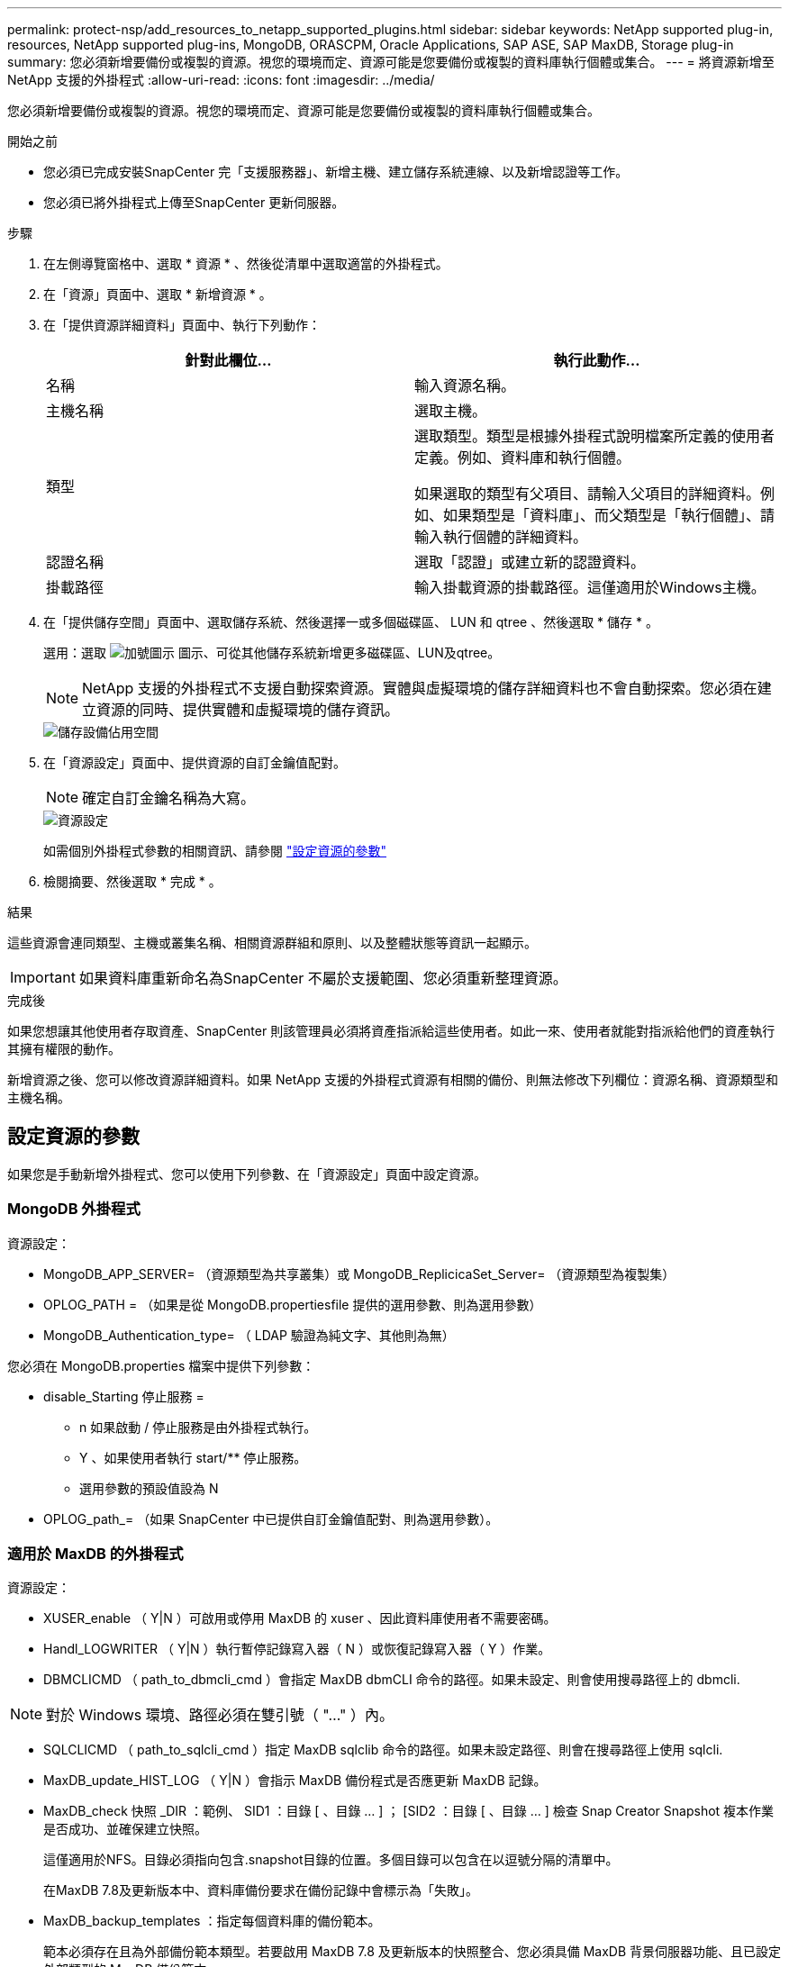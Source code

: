 ---
permalink: protect-nsp/add_resources_to_netapp_supported_plugins.html 
sidebar: sidebar 
keywords: NetApp supported plug-in, resources, NetApp supported plug-ins, MongoDB, ORASCPM, Oracle Applications, SAP ASE, SAP MaxDB, Storage plug-in 
summary: 您必須新增要備份或複製的資源。視您的環境而定、資源可能是您要備份或複製的資料庫執行個體或集合。 
---
= 將資源新增至 NetApp 支援的外掛程式
:allow-uri-read: 
:icons: font
:imagesdir: ../media/


[role="lead"]
您必須新增要備份或複製的資源。視您的環境而定、資源可能是您要備份或複製的資料庫執行個體或集合。

.開始之前
* 您必須已完成安裝SnapCenter 完「支援服務器」、新增主機、建立儲存系統連線、以及新增認證等工作。
* 您必須已將外掛程式上傳至SnapCenter 更新伺服器。


.步驟
. 在左側導覽窗格中、選取 * 資源 * 、然後從清單中選取適當的外掛程式。
. 在「資源」頁面中、選取 * 新增資源 * 。
. 在「提供資源詳細資料」頁面中、執行下列動作：
+
|===
| 針對此欄位... | 執行此動作... 


 a| 
名稱
 a| 
輸入資源名稱。



 a| 
主機名稱
 a| 
選取主機。



 a| 
類型
 a| 
選取類型。類型是根據外掛程式說明檔案所定義的使用者定義。例如、資料庫和執行個體。

如果選取的類型有父項目、請輸入父項目的詳細資料。例如、如果類型是「資料庫」、而父類型是「執行個體」、請輸入執行個體的詳細資料。



 a| 
認證名稱
 a| 
選取「認證」或建立新的認證資料。



 a| 
掛載路徑
 a| 
輸入掛載資源的掛載路徑。這僅適用於Windows主機。

|===
. 在「提供儲存空間」頁面中、選取儲存系統、然後選擇一或多個磁碟區、 LUN 和 qtree 、然後選取 * 儲存 * 。
+
選用：選取 image:../media/add_policy_from_resourcegroup.gif["加號圖示"] 圖示、可從其他儲存系統新增更多磁碟區、LUN及qtree。

+

NOTE: NetApp 支援的外掛程式不支援自動探索資源。實體與虛擬環境的儲存詳細資料也不會自動探索。您必須在建立資源的同時、提供實體和虛擬環境的儲存資訊。

+
image::../media/storage_footprint.png[儲存設備佔用空間]

. 在「資源設定」頁面中、提供資源的自訂金鑰值配對。
+

NOTE: 確定自訂金鑰名稱為大寫。

+
image::../media/resource_settings.gif[資源設定]

+
如需個別外掛程式參數的相關資訊、請參閱 link:add_resources_to_netapp_supported_plugins.html#parameters-to-configure-the-resource["設定資源的參數"]

. 檢閱摘要、然後選取 * 完成 * 。


.結果
這些資源會連同類型、主機或叢集名稱、相關資源群組和原則、以及整體狀態等資訊一起顯示。


IMPORTANT: 如果資料庫重新命名為SnapCenter 不屬於支援範圍、您必須重新整理資源。

.完成後
如果您想讓其他使用者存取資產、SnapCenter 則該管理員必須將資產指派給這些使用者。如此一來、使用者就能對指派給他們的資產執行其擁有權限的動作。

新增資源之後、您可以修改資源詳細資料。如果 NetApp 支援的外掛程式資源有相關的備份、則無法修改下列欄位：資源名稱、資源類型和主機名稱。



== 設定資源的參數

如果您是手動新增外掛程式、您可以使用下列參數、在「資源設定」頁面中設定資源。



=== MongoDB 外掛程式

資源設定：

* MongoDB_APP_SERVER= （資源類型為共享叢集）或 MongoDB_ReplicicaSet_Server= （資源類型為複製集）
* OPLOG_PATH = （如果是從 MongoDB.propertiesfile 提供的選用參數、則為選用參數）
* MongoDB_Authentication_type= （ LDAP 驗證為純文字、其他則為無）


您必須在 MongoDB.properties 檔案中提供下列參數：

* disable_Starting 停止服務 =
+
** n 如果啟動 / 停止服務是由外掛程式執行。
** Y 、如果使用者執行 start/** 停止服務。
** 選用參數的預設值設為 N


* OPLOG_path_= （如果 SnapCenter 中已提供自訂金鑰值配對、則為選用參數）。




=== 適用於 MaxDB 的外掛程式

資源設定：

* XUSER_enable （ Y|N ）可啟用或停用 MaxDB 的 xuser 、因此資料庫使用者不需要密碼。
* Handl_LOGWRITER （ Y|N ）執行暫停記錄寫入器（ N ）或恢復記錄寫入器（ Y ）作業。
* DBMCLICMD （ path_to_dbmcli_cmd ）會指定 MaxDB dbmCLI 命令的路徑。如果未設定、則會使用搜尋路徑上的 dbmcli.



NOTE: 對於 Windows 環境、路徑必須在雙引號（ "..." ）內。

* SQLCLICMD （ path_to_sqlcli_cmd ）指定 MaxDB sqlclib 命令的路徑。如果未設定路徑、則會在搜尋路徑上使用 sqlcli.
* MaxDB_update_HIST_LOG （ Y|N ）會指示 MaxDB 備份程式是否應更新 MaxDB 記錄。
* MaxDB_check 快照 _DIR ：範例、 SID1 ：目錄 [ 、目錄 ... ] ； [SID2 ：目錄 [ 、目錄 ... ] 檢查 Snap Creator Snapshot 複本作業是否成功、並確保建立快照。
+
這僅適用於NFS。目錄必須指向包含.snapshot目錄的位置。多個目錄可以包含在以逗號分隔的清單中。

+
在MaxDB 7.8及更新版本中、資料庫備份要求在備份記錄中會標示為「失敗」。

* MaxDB_backup_templates ：指定每個資料庫的備份範本。
+
範本必須存在且為外部備份範本類型。若要啟用 MaxDB 7.8 及更新版本的快照整合、您必須具備 MaxDB 背景伺服器功能、且已設定外部類型的 MaxDB 備份範本。

* MaxDB_BG_SERVER_prefix ：指定背景伺服器名稱的首碼。
+
如果已設定MaxDB_backup_timates參數、您也必須設定MaxDB_BG_Server_prefix參數。如果您未設定前置碼、則會使用預設值 na_bg_ 。





=== SAP ASE 的外掛程式

資源設定：

* Sybase_Server （ data_server_name ）指定 Sybase 資料伺服器名稱（ isql 命令上的 -S 選項）。例如、 p_test 。
* Sybase_Databases_exclude （ db_name ）允許在使用 "all" 結構時排除資料庫。
+
您可以使用分號分隔的清單來指定多個資料庫。例如： pub2 ； test_db1 。

* Sybase_user ： user_name 指定可執行 isql 命令的作業系統使用者。
+
UNIX 所需。如果執行 Snap Creator Agent start 和 stop 命令的使用者（通常是 root 使用者）和執行 isql 命令的使用者不同、則需要此參數。

* Sybase_Tra_dump db_name ： directory_path 可讓您在建立快照後執行 Sybase 交易傾印。例如 pubs2 ： /sybasebdump / pub2
+
您必須指定每個需要交易傾印的資料庫。

* Sybase_Tra_dump 壓縮（ Y|N ）可啟用或停用原生 Sybase 交易傾印壓縮。
* Sybase_ISQL_CMD （例如、 /opt/sybase/OCS-15_0/bin/isql ）定義 isql 命令的路徑。
* Sybase_excle_tempdb （ Y|N ）可讓您自動排除使用者建立的暫存資料庫。




=== Oracle 應用程式外掛程式（ ORASCPM ）

資源設定：

* sqlplus _CMD 指定 sqlplus 的路徑。
* Oracle_Databases 會列出要備份的 Oracle 資料庫和對應的使用者（資料庫：使用者）。
* Cntl_file_backup_DIR 會指定控制檔備份的目錄。
* ora_temp 指定暫存檔的目錄。
* oracle_home 指定安裝 Oracle 軟體的目錄。
* archive 記錄檔僅指定是否要備份歸檔記錄檔。
* ORACLE_BACKUPMODE 指定是否執行線上或離線備份。
* ORACLE_EXPORT_PARAMETERS 指定在執行 _bin/su_ 時是否可以匯出環境變數。 ORACLE_EXPORT_PARAMETERS的值應設定為 *y*。

